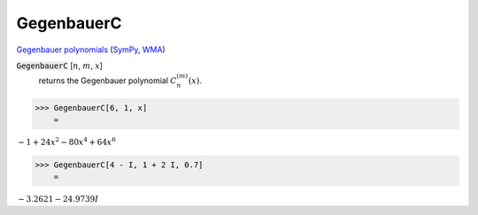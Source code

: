 GegenbauerC
===========

`Gegenbauer polynomials <https://en.wikipedia.org/wiki/Gegenbauer_polynomials>`_ (`SymPy <https://docs.sympy.org/latest/modules/functions/special.html#sympy.functions.special.polynomials.gegenbauer>`_, `WMA <https://reference.wolfram.com/language/ref/GegenbauerC.html>`_)


:code:`GegenbauerC` [:math:`n`, :math:`m`, :math:`x`]
    returns the Gegenbauer polynomial :math:`C_n^{(m)}(x)`.





>>> GegenbauerC[6, 1, x]
    =

:math:`-1+24 x^2-80 x^4+64 x^6`


>>> GegenbauerC[4 - I, 1 + 2 I, 0.7]
    =

:math:`-3.2621-24.9739 I`


